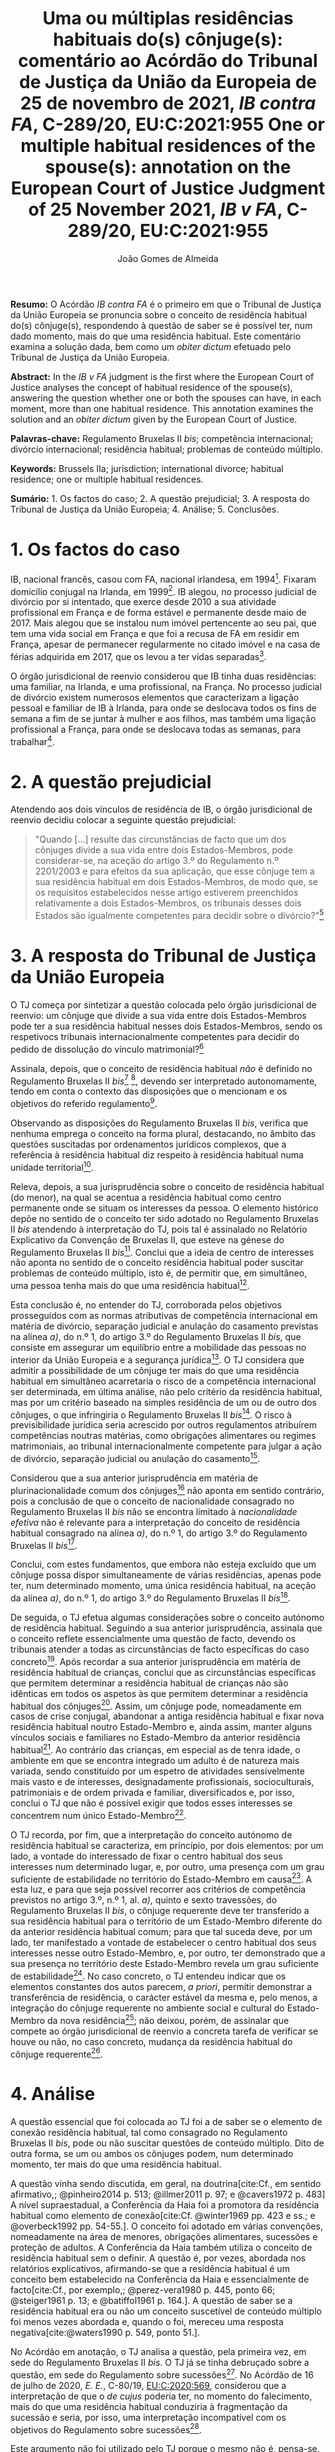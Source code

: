 #+TITLE: Uma ou múltiplas residências habituais do(s) cônjuge(s): comentário ao Acórdão do Tribunal de Justiça da União da Europeia de 25 de novembro de 2021, /IB contra FA/, C-289/20, EU:C:2021:955
#+TITLE: One or multiple habitual residences of the spouse(s): annotation on the European Court of Justice Judgment of 25 November 2021, /IB v FA/, C-289/20, EU:C:2021:955
#+AUTHOR: João Gomes de Almeida
#+cite_export: csl chicago.csl

*Resumo:* O Acórdão /IB contra FA/ é o primeiro em que o Tribunal de Justiça da União Europeia se pronuncia sobre o conceito de residência habitual do(s) cônjuge(s), respondendo à questão de saber se é possível ter, num dado momento, mais do que uma residência habitual. Este comentário examina a solução dada, bem como um /obiter dictum/ efetuado pelo Tribunal de Justiça da União Europeia.

*Abstract:* In the /IB v FA/ judgment is the first where the European Court of Justice analyses the concept of habitual residence of the spouse(s), answering the question whether one or both the spouses can have, in each moment, more than one habitual residence. This annotation examines the solution and an  /obiter dictum/ given by the European Court of Justice.

*Palavras-chave:* Regulamento Bruxelas II /bis/; competência internacional; divórcio internacional; residência habitual; problemas de conteúdo múltiplo.

*Keywords:* Brussels IIa; jurisdiction; international divorce; habitual residence; one or multiple habitual residences.

*Sumário:* 1. Os factos do caso; 2. A questão prejudicial; 3. A resposta do Tribunal de Justiça da União Europeia; 4. Análise; 5. Conclusões.

* 1. Os factos do caso

IB, nacional francês, casou com FA, nacional irlandesa, em 1994[fn:2]. Fixaram domicílio conjugal na Irlanda, em 1999[fn:3]. IB alegou, no processo judicial de divórcio por si intentado, que exerce desde 2010 a sua atividade profissional em França e de forma estável e permanente desde maio de 2017. Mais alegou que se instalou num imóvel pertencente ao seu pai, que tem uma vida social em França e que foi a recusa de FA em residir em França, apesar de permanecer regularmente no citado imóvel e na casa de férias adquirida em 2017, que os levou a ter vidas separadas[fn:4].

O órgão jurisdicional de reenvio considerou que IB tinha duas residências: uma familiar, na Irlanda, e uma profissional, na França. No processo judicial de divórcio existem numerosos elementos que caracterizam a ligação pessoal e familiar de IB à Irlanda, para onde se deslocava todos os fins de semana a fim de se juntar à mulher e aos filhos, mas também uma ligação profissional a França, para onde se deslocava todas as semanas, para trabalhar[fn:5].

* 2. A questão prejudicial

Atendendo aos dois vínculos de residência de IB, o órgão jurisdicional de reenvio decidiu colocar a seguinte questão prejudicial:

#+begin_quote
"Quando […] resulte das circunstâncias de facto que um dos cônjuges divide a sua vida entre dois Estados-Membros, pode considerar-se, na aceção do artigo 3.º do Regulamento n.º 2201/2003 e para efeitos da sua aplicação, que esse cônjuge tem a sua residência habitual em dois Estados-Membros, de modo que, se os requisitos estabelecidos nesse artigo estiverem preenchidos relativamente a dois Estados-Membros, os tribunais desses dois Estados são igualmente competentes para decidir sobre o divórcio?"[fn:6]
#+end_quote

* 3. A resposta do Tribunal de Justiça da União Europeia

O TJ começa por sintetizar a questão colocada pelo órgão jurisdicional de reenvio: um cônjuge que divide a sua vida entre dois Estados-Membros pode ter a sua residência habitual nesses dois Estados-Membros, sendo os respetivocs tribunais internacionalmente competentes para decidir do pedido de dissolução do vínculo matrimonial?[fn:7]

Assinala, depois, que o conceito de residência habitual /não/ é definido no Regulamento Bruxelas II /bis/[fn:8] [fn:8a], devendo ser interpretado autonomamente, tendo em conta o contexto das disposições que o mencionam e os objetivos do referido regulamento[fn:9].

Observando as disposições do Regulamento Bruxelas II /bis/, verifica que nenhuma emprega o conceito na forma plural, destacando, no âmbito das questões suscitadas por ordenamentos jurídicos complexos, que a referência à residência habitual diz respeito à residência habitual numa unidade territorial[fn:10].

Releva, depois, a sua jurisprudência sobre o conceito de residência habitual (do menor), na qual se acentua a residência habitual como centro permanente onde se situam os interesses da pessoa. O elemento histórico depõe no sentido de o conceito ter sido adotado no Regulamento Bruxelas II /bis/ atendendo à interpretação do TJ, pois tal é assinalado no Relatório Explicativo da Convenção de Bruxelas II, que esteve na génese do Regulamento Bruxelas II /bis/[fn:12]. Conclui que a ideia de centro de interesses não aponta no sentido de o conceito residência habitual poder suscitar problemas de conteúdo múltiplo, isto é, de permitir que, em simultâneo, uma pessoa tenha mais do que uma residência habitual[fn:11].

Esta conclusão é, no entender do TJ, corroborada pelos objetivos prosseguidos com as normas atributivas de competência internacional em matéria de divórcio, separação judicial e anulação do casamento previstas na alínea /a)/, do n.º 1, do artigo 3.º do Regulamento Bruxelas II /bis/, que consiste em assegurar um equilíbrio entre a mobilidade das pessoas no interior da União Europeia e a segurança jurídica[fn:13]. O TJ considera que admitir a possibilidade de um cônjuge ter mais do que uma residência habitual em simultâneo acarretaria o risco de a competência internacional ser determinada, em última análise, não pelo critério da residência habitual, mas por um critério baseado na simples residência de um ou de outro dos cônjuges, o que infringiria o Regulamento Bruxelas II /bis/[fn:14]. O risco à previsibilidade jurídica seria acrescido por outros regulamentos atribuírem competências noutras matérias, como obrigações alimentares ou regimes matrimoniais, ao tribunal internacionalmente competente para julgar a ação de divórcio, separação judicial ou anulação do casamento[fn:15].

Considerou que a sua anterior jurisprudência em matéria de plurinacionalidade comum dos cônjuges[fn:33] não aponta em sentido contrário, pois a conclusão de que o conceito de nacionalidade consagrado no Regulamento Bruxelas II /bis/ não se encontra limitado à /nacionalidade efetiva/ não é relevante para a interpretação do conceito de residência habitual consagrado na alínea /a)/, do n.º 1, do artigo 3.º do Regulamento Bruxelas II /bis/[fn:16].

Conclui, com estes fundamentos, que embora não esteja excluído que um cônjuge possa dispor simultaneamente de várias residências, apenas pode ter, num determinado momento, uma única residência habitual, na aceção da alínea /a)/, do n.º 1, do artigo 3.º do Regulamento Bruxelas II /bis/[fn:17].

De seguida, o TJ efetua algumas considerações sobre o conceito autónomo de residência habitual. Seguindo a sua anterior jurisprudência, assinala que o conceito reflete essencialmente uma questão de facto, devendo os tribunais atender a todas as circunstâncias de facto específicas do caso concreto[fn:18]. Após recordar a sua anterior jurisprudência em matéria de residência habitual de crianças, conclui que as circunstâncias específicas que permitem determinar a residência habitual de crianças não são idênticas em todos os aspetos às que permitem determinar a residência habitual dos cônjuges[fn:19]. Assim, um cônjuge pode, nomeadamente em casos de crise conjugal, abandonar a antiga residência habitual e fixar nova residência habitual noutro Estado-Membro e, ainda assim, manter alguns vínculos sociais e familiares no Estado-Membro da anterior residência habitual[fn:20]. Ao contrário das crianças, em especial as de tenra idade, o ambiente em que se encontra integrado um adulto é de natureza mais variada, sendo constituído por um espetro de atividades sensivelmente mais vasto e de interesses, designadamente profissionais, socioculturais, patrimoniais e de ordem privada e familiar, diversificados e, por isso, conclui o TJ que não é possível exigir que todos esses interesses se concentrem num único Estado-Membro[fn:21].

O TJ recorda, por fim, que a interpretação do conceito autónomo de residência habitual se caracteriza, em princípio, por dois elementos: por um lado, a vontade do interessado de fixar o centro habitual dos seus interesses num determinado lugar, e, por outro, uma presença com um grau suficiente de estabilidade no território do Estado-Membro em causa[fn:24]. A esta luz, e para que seja possível recorrer aos critérios de competência previstos no artigo 3.º, n.º 1, al. /a)/, quinto e sexto travessões, do Regulamento Bruxelas II /bis/, o cônjuge requerente deve ter transferido a sua residência habitual para o território de um Estado-Membro diferente do da anterior residência habitual comum; para que tal suceda deve, por um lado, ter manifestado a vontade de estabelecer o centro habitual dos seus interesses nesse outro Estado-Membro, e, por outro, ter demonstrado que a sua presença no território deste Estado-Membro revela um grau suficiente de estabilidade[fn:22]. No caso concreto, o TJ entendeu indicar que os elementos constantes dos autos parecem, /a priori/, permitir demonstrar a transferência de residência, o carácter estável da mesma e, pelo menos, a integração do cônjuge requerente no ambiente social e cultural do Estado-Membro da nova residência[fn:23]; não deixou, porém, de assinalar que compete ao órgão jurisdicional de reenvio a concreta tarefa de verificar se houve ou não, no caso concreto, mudança da residência habitual do cônjuge requerente[fn:25].

* 4. Análise

A questão essencial que foi colocada ao TJ foi a de saber se o elemento de conexão residência habitual, tal como consagrado no Regulamento Bruxelas II /bis/, pode ou não suscitar questões de conteúdo múltiplo. Dito de outra forma, se um ou ambos os cônjuges podem, num determinado momento, ter mais do que uma residência habitual.

A questão vinha sendo discutida, em geral, na doutrina[cite:Cf., em sentido afirmativo,; @pinheiro2014 p. 513; @illmer2011 p. 97; e @cavers1972 p. 483] A nível supraestadual, a Conferência da Haia foi a promotora da residência habitual como elemento de conexão[cite:Cf. @winter1969 pp. 423 e ss.; e @overbeck1992 pp. 54-55.]. O conceito foi adotado em várias convenções, nomeadamente na área de menores, obrigações alimentares, sucessões e proteção de adultos. A Conferência da Haia também utiliza o conceito de residência habitual sem o definir. A questão é, por vezes, abordada nos relatórios explicativos, afirmando-se que a residência habitual é um conceito bem estabelecido na Conferência da Haia e essencialmente de facto[cite:Cf., por exemplo,; @perez-vera1980 p. 445, ponto 66; @steiger1961 p. 13; e @batiffol1961 p. 164.]. A questão de saber se a residência habitual era ou não um conceito suscetível de conteúdo múltiplo foi menos vezes abordada e, quando o foi, mereceu uma resposta negativa[cite:@waters1990 p. 549, ponto 51.].

No Acórdão em anotação, o TJ analisa a questão, pela primeira vez, em sede do Regulamento Bruxelas II /bis/. O TJ já se tinha debruçado sobre a questão, em sede do Regulamento sobre sucessões[fn:26]. No Acórdão de 16 de julho de 2020, /E. E./, C-80/19, [[https://curia.europa.eu/juris/liste.jsf?oqp=&for=&mat=or&jge=&td=%3BALL&jur=C%2CT%2CF&num=C-80%252F19&page=1&dates=&pcs=Oor&lg=&pro=&nat=or&cit=none%252CC%252CCJ%252CR%252C2008E%252C%252C%252C%252C%252C%252C%252C%252C%252C%252Ctrue%252Cfalse%252Cfalse&language=pt&avg=&cid=8646947][EU:C:2020:569]], considerou que a interpretação de que o /de cujus/ poderia ter, no momento do falecimento, mais do que uma residência habitual conduziria à fragmentação da sucessão e seria, por isso, uma interpretação incompatível com os objetivos do Regulamento sobre sucessões[fn:27].

Este argumento não foi utilizado pelo TJ porque o mesmo não é, pensa-se, transponível para a análise da questão em sede do Regulamento Bruxelas II /bis/. O problema da fragmentação da sucessão coloca-se, a nosso ver, exclusivamente em sede de determinação da lei aplicável e, ainda assim, apenas se não se estabelecerem critérios de prevalência[fn:28]. Em sede de  competência internacional, não se verifica a mesma situação porque seriam competentes para decidir do conjunto da sucessão os tribunais de qualquer Estado-Membro em que o falecido tivesse as suas residências habituais. Assim, e por exemplo, se A., no momento em que faleceu, tivesse simultaneamente residência habitual em Portugal e em França, os tribunais portugueses e os tribunais franceses seriam, ambos, competentes para decidir do conjunto da sucessão de A., nos termos do artigo 4.º do Regulamento sobre sucessões. Poderia assim o autor da ação sucessória intentar a mesma junto dos tribunais portugueses ou dos tribunais franceses.

O TJ começa por observar que o conceito de residência habitual nunca é utilizado, no Regulamento Bruxelas II /bis/, no plural. Este argumento literal não nos parece particularmente significativo e pode, até, provar demais. Tal como a residência habitual, também a nacionalidade nunca é utilizada no plural no Regulamento Bruxelas II /bis/. Apesar disso, podem suceder problemas de conteúdo múltiplo do elemento de conexão nacionalidade, como foi expressamente reconhecido pelo TJ no Acórdão /Hadadi/, no qual esclareceu que a ação de divórcio, separação judicial ou anulação do casamento pode ser intentada nos tribunais dos Estados-Membros de qualquer uma das nacionalidades comuns dos cônjuges[fn:29].

Argumenta igualmente que admitir a possibilidade de um cônjuge ter mais do que uma residência habitual em simultâneo acarretaria o risco de a competência internacional ser determinada, em última análise, não pelo critério da residência habitual, mas por um critério baseado na simples residência de um ou de outro dos cônjuges, o que infringiria o Regulamento Bruxelas II /bis/ e os objetivos nele prosseguidos. Refere igualmente que esse risco é acrescido por outros regulamentos atribuírem competências noutras matérias, como obrigações alimentares ou regimes matrimoniais, ao tribunal internacionalmente competente para julgar a ação de divórcio, separação judicial ou anulação do casamento. Este argumento suscita dúvidas. Se bem se compreende o mesmo, postula-se que admitir que um cônjuge pode ter duas ou mais residências habituais em simultâneo conduzirá a maiores erros de qualificação, entendendo-se meras residências como residências habituais. Parece-nos que este argumento apenas pode ser esgrimido numa vertente pragmática. O risco a que se refere o TJ existe /sempre/, quer se entenda que um cônjuge só pode ter uma ou pode ter várias residências habituais em simultâneo. Competirá sempre ao tribunal do Estado-Membro apurar, da análise das circunstâncias do caso, se o interessado tem ou não residência habitual num determinado Estado. E a questão (e o risco de erro na qualificação) coloca-se ao determinar /a/ residência habitual ou /as/ residências habituais do interessado. Pode sustentar-se que ao admitir-se uma pluralidade de residências habituais se aumenta o número de situações em que o risco (e o erro) pode surgir. Não nos parece que assim seja. Mesmo que não se aceite a possibilidade de múltiplas residências habituais - como entendeu o TJ - o risco mantém-se, embora transfigurado: pode agora suceder que o tribunal do Estado-Membro escolha como (a única) residência habitual, uma que, à data da interposição da ação, era apenas mera residência[fn:30].

Resta, pois, o argumento assente na ideia de centro de interesses. A jurisprudência do TJ sobre o conceito de residência habitual (do menor) acentua a residência habitual como centro permanente onde se situam os interesses da pessoa. E a ideia de centro de interesses não aponta no sentido de que o conceito residência habitual possa suscitar problemas de conteúdo múltiplo. Este parece-nos ser o argumento mais procedente, mas também não inultrapassável. Concorda-se que a ideia de centro de interesses aponta no sentido de /um/ centro de interesses. Temos dúvidas, porém, que ela /exija/ que, em todo e qualquer caso, um cônjuge /só/ possa ter um centro de interesses. Dito de outra forma: os casos de cônjuges com duas ou mais residências habituais em simultâneo são raros[fn:31]. Será que a ideia de centro de interesses e os objetivos prosseguidos pelo Regulamento Bruxelas II /bis/ se opõem a que seja dada relevância a todas as residências habituais de um cônjuge nos raros casos em que este demonstre que não tem apenas um, mas uma pluralidade de centros de interesses? Entendo que não. Em matéria de determinação do tribunal internacionalmente competente para julgar as ações matrimoniais, o princípio prevalecente é o do /favor divortii/ ou, de uma maneira mais geral, o princípio do favorecimento da dissolução ou enfraquecimento do vínculo matrimonial: e este princípio aponta no sentido de uma pluralidade de tribunais de Estados-Membros diferentes serem competentes para julgar as ações de divórcio, separação judicial e anulação do casamento. Se alguma matéria existe em que se poderia dar relevância a múltiplas residências habituais dos cônjuges, essa matéria parece-nos ser a competência internacional em matéria de ações matrimoniais.

O presente Acórdão é igualmente relevante porque é o primeiro em que o TJ concretiza o conceito de residência habitual relativamente aos cônjuges. Parece-nos particularmente significativa a conclusão de que as circunstâncias específicas que permitem determinar a residência habitual de crianças e dos cônjuges não são idênticas em todos os aspetos. Concretizando este aspeto o TJ assinala que um cônjuge pode, nomeadamente em casos de crise conjugal, abandonar a antiga residência habitual e fixar nova residência habitual noutro Estado-Membro e, ainda assim, manter alguns vínculos sociais e familiares no Estado-Membro da anterior residência habitual. Para além disso, o ambiente em que se encontra integrado um adulto (o cônjuge) é de natureza mais variada, sendo constituído por um espetro de atividades sensivelmente mais vasto e de interesses, designadamente profissionais, socioculturais, patrimoniais e de ordem privada e familiar, diversificados, não sendo, por isso, possível exigir que todos esses interesses se concentrem num único Estado-Membro.

Destas concretizações parece possível concluir que é normal que os cônjuges (principalmente os ligados a situações internacionais) tenham interesses em mais do que um Estado e que os interesses sejam de variada ordem, o que impõe um exercício de ponderação dos vários interesses na determinação da residência habitual de um cônjuge.

O TJ recorda que a interpretação do conceito autónomo de residência habitual se caracteriza, em princípio, por dois elementos: /(i)/ a vontade do interessado de fixar o centro habitual dos seus interesses num determinado lugar e /(ii)/ uma presença com um grau suficiente de estabilidade no território do Estado-Membro em causa.  Concretiza os critérios de competência previstos no quinto e sexto travessões, da alínea /a)/, do n.º 1, do artigo 3.º, do Regulamento Bruxelas II /bis/, referindo[fn:32] que o cônjuge requerente deve ter transferido a sua residência habitual para o território de um Estado-Membro diferente do da anterior residência habitual comum. E considera que tal sucede quando o cônjuge requerente tenha manifestado a vontade de estabelecer o centro habitual dos seus interesses nesse outro Estado-Membro e demonstrado que a sua presença no território deste Estado-Membro revela um grau suficiente de estabilidade.

No caso concreto, resulta do processo judicial de divórcio que existem numerosos elementos que caracterizam a ligação pessoal e familiar de IB à Irlanda, para onde se deslocava todos os fins de semana a fim de se juntar à mulher e aos filhos, mas também uma ligação profissional a França, para onde se deslocava todas as semanas, para trabalhar. Após análise, o TJ entendeu indicar que os elementos constantes dos autos parecem, /a priori/, permitir demonstrar a transferência de residência, o carácter estável da mesma e, pelo menos, a integração do cônjuge requerente no ambiente social e cultural do Estado-Membro da nova residência; não deixou, porém, de assinalar que compete ao órgão jurisdicional de reenvio a concreta tarefa de verificar se houve ou não, no caso concreto, mudança da residência habitual do cônjuge requerente. Não obstante, este /obiter dictum/ parece-nos muitíssimo interessante e relevante, pois demonstra que, pelo menos nos casos de abandono da residência conjugal comum e para efeitos do Regulamento Bruxelas II /bis/, uma manifestação de vontade de mudar de residência habitual e uma estabilidade e integração na ordem jurídica de outro Estado-Membro, mesmo que apenas de cariz profissional (recorda-se que todos os fins-de-semana IB regressava à Irlanda para estar com a mulher e os filhos), é suficiente para efetuar uma transferência do centro de interesses, isto é, uma mudança da residência habitual.

Concorda-se com este entendimento do TJ. Embora, noutras situações e formulando juízos de carácter geral e abstrato, se possa sustentar que as ligações e ambiente de cariz familiar ou pessoal são, em regra, mais relevantes em sede do Regulamento Bruxelas II /bis/ do que as ligações e ambiente de cariz profissional, a verdade é que a análise deve ser efetuada caso a caso. E no caso do abandono da residência conjugal, principalmente quando os filhos permanecem, pode haver (e muitas vezes haverá) uma vontade de mudar a residência habitual por parte do cônjuge que abandona o lar conjugal e, simultaneamente, uma manutenção dos contactos e integração familiar com a anterior residência habitual, pois essa será uma das poucas formas de ele manter um contacto pessoal e físico com os filhos. A aceitar-se que pode haver apenas uma residência habitual, concorda-se que, nestes casos, deve prevalecer a vontade do cônjuge que abandona o lar em mudar de residência habitual[cite:Contra, cf.; @martin2022 p. 439].

* 5. Conclusões

Trata-se de um acórdão particularmente relevante por ser o primeiro em que o TJ aborda o conceito de residência habitual do(s) cônjuge(s).

Suscita-nos reservas a solução perfilhada pelo TJ de que o cônjuge só pode ter uma residência habitual num dado momento. Se há matéria em que poderia ter sido dada relevância aos casos (excecionais) em que um cônjuge demonstra ter mais do que um centro de interesses, ela é, certamente, a competência internacional em matéria de ações matrimoniais, em que preside o princípio do /favor divortii/ ou, de uma maneira mais geral, o princípio do favorecimento da dissolução ou enfraquecimento do vínculo matrimonial. Ainda assim, assinala-se que a posição do TJ tem a virtualidade de assegurar uma solução uniforme com a que tinha sido já por si adotada em sede do Regulamento sobre sucessões.

As indicações que o TJ efetua, a título de /obiter dictum/, nos considerandos n.ºs 59 e 60 parecem-nos particularmente relevantes pois demonstram que, pelo menos nos casos de abandono da residência conjugal comum e para efeitos do Regulamento Bruxelas II /bis/, uma manifestação de vontade de mudar de residência habitual e uma estabilidade e integração na ordem jurídica de outro Estado-Membro, mesmo que apenas de cariz profissional (recorda-se que todos os fins-de-semana IB regressava à Irlanda para estar com a mulher e os filhos), é suficiente para efetuar uma transferência do centro de interesses, isto é, uma mudança da residência habitual. Destaca-se assim, novamente, a importância de o tribunal efetuar uma avaliação com base em todas as circunstâncias de facto específicas do caso concreto para efeitos de determinar a residência habitual dos cônjuges.

O Regulamento Bruxelas II /bis/ foi reformulado e revogado pelo Regulamento Bruxelas II /ter/[fn:1], cujas regras são, no essencial, aplicáveis a partir de 1 de agosto de 2022. Ainda assim, tal não diminui a importância deste Acórdão, uma vez que as normas atributivas de competência internacional em matéria matrimonial permanecem substancialmente inalteradas no Regulamento Bruxelas II /ter/. Por este motivo, a jurisprudência deste Acórdão é diretamente relevante para a interpretação e concretização da residência habitual do(s) cônjuge(s) no contexto do Regulamento Bruxelas II /ter/.

* Footnotes

[fn:33] Acórdão de 16 de julho de 2009, /Hadadi/, C-168/08, [[http://curia.europa.eu/juris/liste.jsf?language=pt&jur=C,T,F&num=C-168/08&td=ALL][EU:C:2009:474]].

[fn:1] Regulamento (UE) 2019/1111 do Conselho, de 25 de junho de 2019, relativo à competência, ao reconhecimento e à execução de decisões em matéria matrimonial e em matéria de responsabilidade parental e ao rapto internacional de crianças (reformulação), publicado no JO L 178 de 2 de julho de 2019.

[fn:32] Já com um olhar para as circunstâncias do caso concreto que motivou a questão prejudicial.

[fn:31] O que talvez explique porque só agora a questão foi colocada ao TJ.

[fn:30] Talvez para a mitigar este risco, o TJ entendeu efetuar algumas considerações sobre o caso concreto nos considerandos n.ºs 59 e 60.

[fn:29] Acórdão de 16 de julho de 2009, /Hadadi/, C-168/08, [[http://curia.europa.eu/juris/liste.jsf?language=pt&jur=C,T,F&num=C-168/08&td=ALL][EU:C:2009:474]], considerando n.º 58 e parte decisória.

[fn:28] Estabelecido um critério de prevalência, por exemplo assente na conexão mais estreita, deixa de se verificar uma fragmentação da sucessão. Apesar de o falecido ter mais de uma residência habitual em simultâneo, por aplicação do critério de prevalência seria aplicável apenas um Direito material (o do Estado da residência habitual prevalecente), respeitando-se assim o princípio da unidade da sucessão.

[fn:27] Considerando n.º 41.

[fn:26] Regulamento (UE) n.º 650/2012 do Parlamento Europeu e do Conselho, de 4 de julho de 2012, relativo à competência, à lei aplicável, ao reconhecimento e execução das decisões, e à aceitação e execução dos atos autênticos em matéria de sucessões e à criação de um Certificado Sucessório Europeu, publicado no JO L 201, de 27 de dezembro de 2012.

[fn:25] Considerando n.º 61.

[fn:24] Considerando n.º 57.

[fn:23] Considerandos n.ºs 59 e 60

[fn:22] Considerando n.º 58.

[fn:21] Considerando nº. 56.

[fn:20] Considerando n.º 55.

[fn:19] Considerandos n.ºs 53 e 54.

[fn:18] Considerando n.º 52.

[fn:17] Considerando n.º 51.

[fn:16] Considerandos n.ºs 49 e 50.

[fn:15] Considerando n.º 48.

[fn:14] Considerando n.º 46.

[fn:13] Considerando n.º 44.

[fn:12] Considerando n.º 42.

[fn:11] Considerandos n.ºs 41 e 43.

[fn:10] Considerando n.º 40.

[fn:9] Considerando n.º 39.

[fn:8] Regulamento (CE) n.º 2201/2003 do Conselho, de 27 de Novembro de 2003, relativo à competência, ao reconhecimento e à execução de decisões em matéria matrimonial e em matéria de responsabilidade parental e que revoga o Regulamento (CE) n.º 1347/2000, publicado no JO L 388 de 23 de dezembro de 2003.

[fn:8a] Considerando n.º 38.

[fn:7] Considerando n.º 30.

[fn:6] Considerando n.º 23.

[fn:5] Considerandos n.ºs 18 e 19.

[fn:4] Considerando n.º 16.

[fn:3] Considerando n.º 18.

[fn:2] Considerando n.º 13 do Acórdão de 25 de novembro de 2021, /IB contra FA/, C-289/20, [[https://curia.europa.eu/juris/liste.jsf?oqp=&for=&mat=or&jge=&td=%3BALL&jur=C%2CT%2CF&num=C-289%252F20&page=1&dates=&pcs=Oor&lg=&pro=&nat=or&cit=none%252CC%252CCJ%252CR%252C2008E%252C%252C%252C%252C%252C%252C%252C%252C%252C%252Ctrue%252Cfalse%252Cfalse&language=pt&avg=&cid=663452][EU:C:2021:955]]. Os considerandos subsequentes citados sem indicação de fonte pertencem ao Acórdão que se comenta, exceto se o contrário resultar inequivocamente do contexto.
